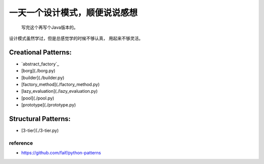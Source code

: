 ==============================
一天一个设计模式，顺便说说感想
==============================

    写完这个再写个Java版本的。


设计模式虽然学过，但是总感觉学的时候不够认真，
用起来不够灵活。

Creational Patterns:
^^^^^^^^^^^^^^^^^^^^

- `abstract_factory`_
- [borg](./borg.py)
- [builder](./builder.py)
- [factory_method](./factory_method.py)
- [lazy_evaluation](./lazy_evaluation.py)
- [pool](./pool.py)
- [prototype](./prototype.py)

Structural Patterns:
^^^^^^^^^^^^^^^^^^^^

- [3-tier](./3-tier.py)



reference
---------

- https://github.com/faif/python-patterns


.. relative_link: creational/abstract_factory.py